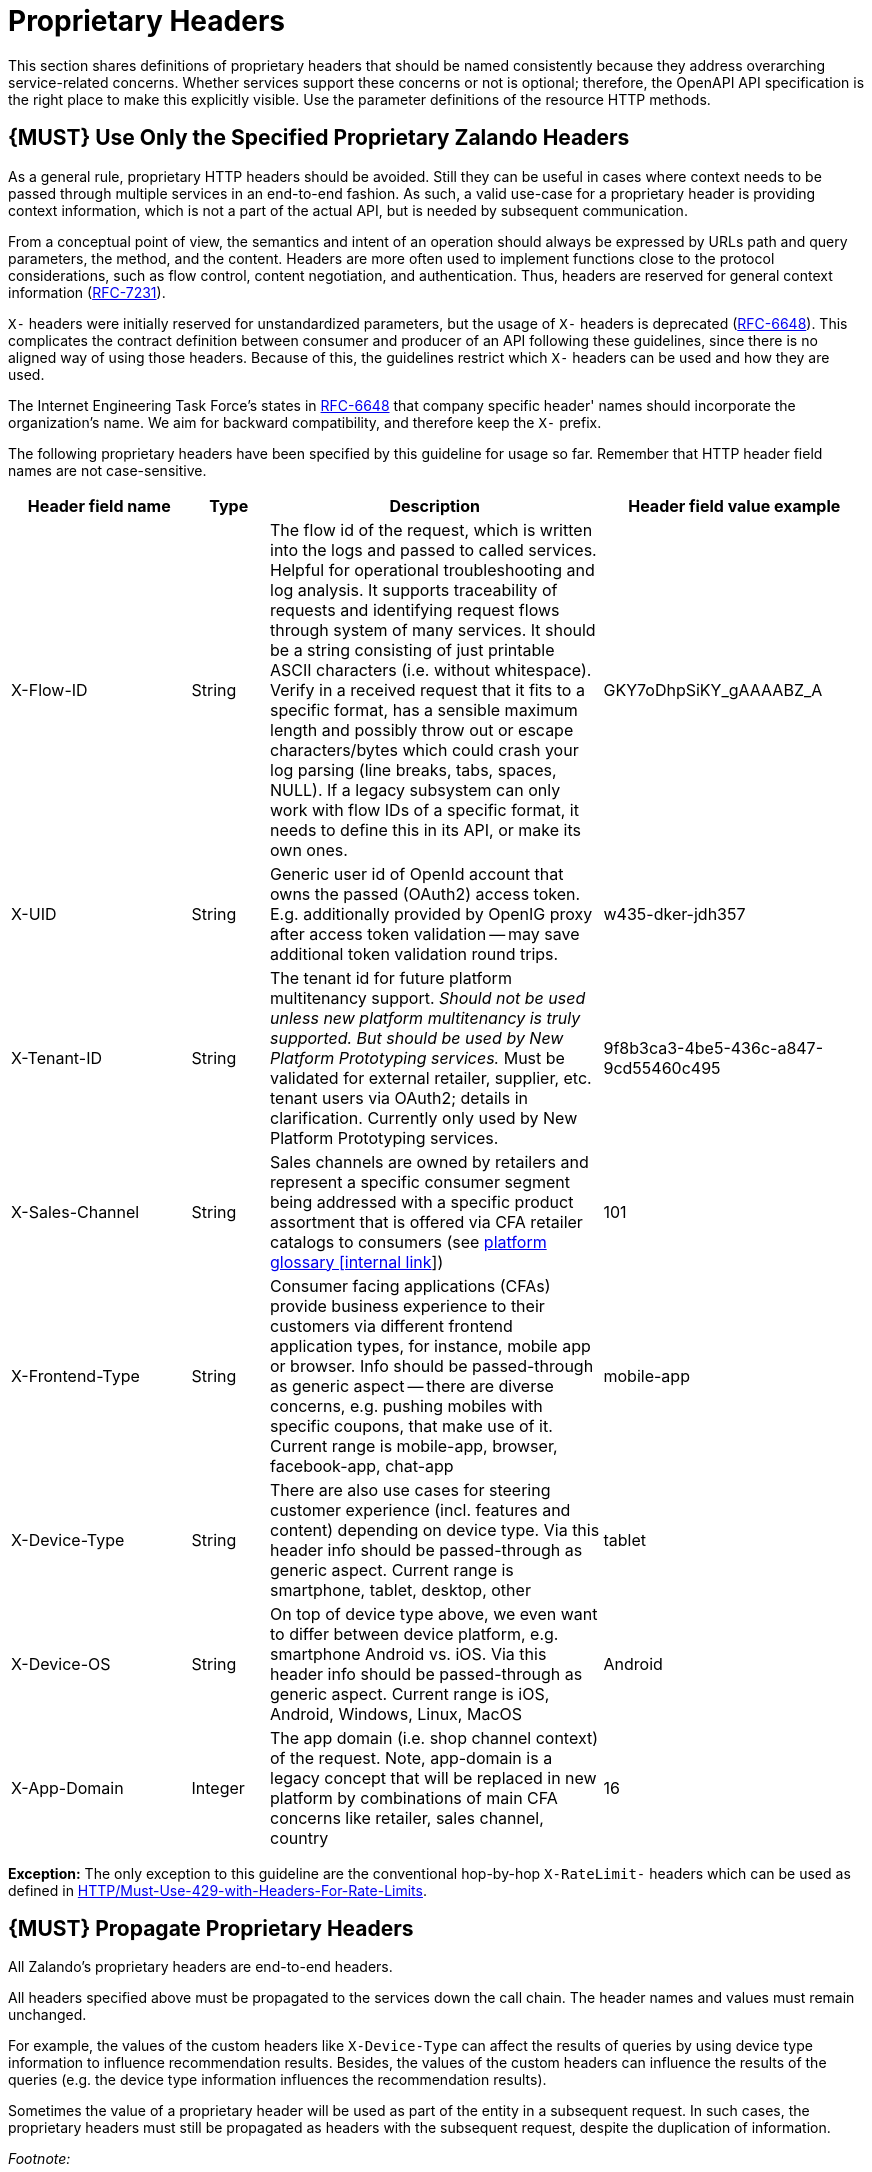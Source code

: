 [[proprietary-headers]]
= Proprietary Headers

This section shares definitions of proprietary headers that should be
named consistently because they address overarching service-related
concerns. Whether services support these concerns or not is optional;
therefore, the OpenAPI API specification is the right place to make this
explicitly visible. Use the parameter definitions of the resource HTTP
methods.

[[book.must-use-only-the-specified-proprietary-zalando-headers]]
== {MUST} Use Only the Specified Proprietary Zalando Headers

As a general rule, proprietary HTTP headers should be avoided. Still
they can be useful in cases where context needs to be passed through
multiple services in an end-to-end fashion. As such, a valid use-case
for a proprietary header is providing context information, which is not
a part of the actual API, but is needed by subsequent communication.

From a conceptual point of view, the semantics and intent of an
operation should always be expressed by URLs path and query parameters,
the method, and the content. Headers are more often used to implement
functions close to the protocol considerations, such as flow control,
content negotiation, and authentication. Thus, headers are reserved for
general context information
(https://tools.ietf.org/html/rfc7231#section-5[RFC-7231]).

`X-` headers were initially reserved for unstandardized parameters, but
the usage of `X-` headers is deprecated
(https://tools.ietf.org/html/rfc6648[RFC-6648]). This complicates the
contract definition between consumer and producer of an API following
these guidelines, since there is no aligned way of using those headers.
Because of this, the guidelines restrict which `X-` headers can be used
and how they are used.

The Internet Engineering Task Force's states in
https://tools.ietf.org/html/rfc6648[RFC-6648] that company specific
header' names should incorporate the organization's name. We aim for
backward compatibility, and therefore keep the `X-` prefix.

The following proprietary headers have been specified by this guideline
for usage so far. Remember that HTTP header field names are not
case-sensitive.

[width="100%",cols="21%,9%,39%,31%",options="header",]
|=======================================================================
|Header field name |Type |Description |Header field value example
|X-Flow-ID |String |The flow id of the request, which is written into
the logs and passed to called services. Helpful for operational
troubleshooting and log analysis. It supports traceability of requests
and identifying request flows through system of many services. It should
be a string consisting of just printable ASCII characters (i.e. without
whitespace). Verify in a received request that it fits to a specific
format, has a sensible maximum length and possibly throw out or escape
characters/bytes which could crash your log parsing (line breaks, tabs,
spaces, NULL). If a legacy subsystem can only work with flow IDs of a
specific format, it needs to define this in its API, or make its own
ones. |GKY7oDhpSiKY_gAAAABZ_A

|X-UID |String |Generic user id of OpenId account that owns the passed
(OAuth2) access token. E.g. additionally provided by OpenIG proxy after
access token validation -- may save additional token validation round
trips. |w435-dker-jdh357

|X-Tenant-ID |String |The tenant id for future platform multitenancy
support. _Should not be used unless new platform multitenancy is truly
supported. But should be used by New Platform Prototyping services._
Must be validated for external retailer, supplier, etc. tenant users via
OAuth2; details in clarification. Currently only used by New Platform
Prototyping services. |9f8b3ca3-4be5-436c-a847-9cd55460c495

|X-Sales-Channel |String |Sales channels are owned by retailers and
represent a specific consumer segment being addressed with a specific
product assortment that is offered via CFA retailer catalogs to
consumers (see
https://pages.github.bus.zalan.do/core-platform/docs/glossary/glossary.html[platform
glossary [internal link]]) |101

|X-Frontend-Type |String |Consumer facing applications (CFAs) provide
business experience to their customers via different frontend
application types, for instance, mobile app or browser. Info should be
passed-through as generic aspect -- there are diverse concerns, e.g.
pushing mobiles with specific coupons, that make use of it. Current
range is mobile-app, browser, facebook-app, chat-app |mobile-app

|X-Device-Type |String |There are also use cases for steering customer
experience (incl. features and content) depending on device type. Via
this header info should be passed-through as generic aspect. Current
range is smartphone, tablet, desktop, other |tablet

|X-Device-OS |String |On top of device type above, we even want to
differ between device platform, e.g. smartphone Android vs. iOS. Via
this header info should be passed-through as generic aspect. Current
range is iOS, Android, Windows, Linux, MacOS |Android

|X-App-Domain |Integer |The app domain (i.e. shop channel context) of
the request. Note, app-domain is a legacy concept that will be replaced
in new platform by combinations of main CFA concerns like retailer,
sales channel, country |16
|=======================================================================

*Exception:* The only exception to this guideline are the conventional
hop-by-hop `X-RateLimit-` headers which can be used as defined in
link:../http/Http.md#must-use-429-with-headers-for-rate-limits[HTTP/Must-Use-429-with-Headers-For-Rate-Limits].

[[book.must-propagate-proprietary-headers]]
== {MUST} Propagate Proprietary Headers

All Zalando's proprietary headers are end-to-end headers.

All headers specified above must be propagated to the services down the
call chain. The header names and values must remain unchanged.

For example, the values of the custom headers like `X-Device-Type` can
affect the results of queries by using device type information to
influence recommendation results. Besides, the values of the custom
headers can influence the results of the queries (e.g. the device type
information influences the recommendation results).

Sometimes the value of a proprietary header will be used as part of the
entity in a subsequent request. In such cases, the proprietary headers
must still be propagated as headers with the subsequent request, despite
the duplication of information.

_Footnote:_

HTTP/1.1 standard
(https://tools.ietf.org/html/rfc7230#section-6.1[RFC-7230]) defines two
types of headers: end-to-end and hop-by-hop headers. End-to-end headers
must be transmitted to the ultimate recipient of a request or response.
Hop-by-hop headers, on the contrary, are meaningful for a single
connection only.
